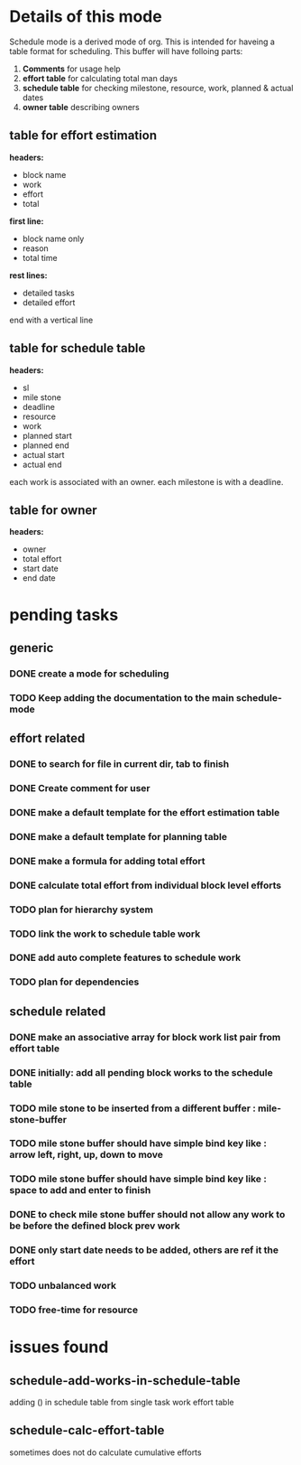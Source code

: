 * Details of this mode

Schedule mode is a derived mode of org. This is intended for haveing
a table format for scheduling. This buffer will have folloing parts:
1. *Comments* for usage help
2. *effort table* for calculating total man days
3. *schedule table* for checking milestone, resource, work, planned & actual dates
4. *owner table* describing owners

** table for effort estimation
*headers:*
- block name
- work
- effort
- total

*first line:*
- block name only
- reason
- total time

*rest lines:*
- detailed tasks
- detailed effort

end with a vertical line

** table for schedule table
*headers:*
- sl
- mile stone
- deadline
- resource
- work
- planned start
- planned end
- actual start
- actual end

each work is associated with an owner. each milestone is with a deadline.

** table for owner
*headers:*
- owner
- total effort
- start date
- end date

* pending tasks
** generic
*** DONE create a mode for scheduling
*** TODO Keep adding the documentation to the main schedule-mode
** effort related
*** DONE to search for file in current dir, tab to finish
*** DONE Create comment for user
*** DONE make a default template for the effort estimation table
*** DONE make a default template for planning table
*** DONE make a formula for adding total effort
*** DONE calculate total effort from individual block level efforts
*** TODO plan for hierarchy system
*** TODO link the work to schedule table work
*** DONE add auto complete features to schedule work
*** TODO plan for dependencies
** schedule related
*** DONE make an associative array for block work list pair from effort table
*** DONE initially: add all pending block works to the schedule table
*** TODO mile stone to be inserted from a different buffer : mile-stone-buffer
*** TODO mile stone buffer should have simple bind key like : arrow left, right, up, down to move
*** TODO mile stone buffer should have simple bind key like : space to add and enter to finish
*** DONE to check mile stone buffer should not allow any work to be before the defined block prev work
*** DONE only start date needs to be added, others are ref it the effort
*** TODO unbalanced work
*** TODO free-time for resource


* issues found
** schedule-add-works-in-schedule-table
adding () in schedule table from single task work effort table
** schedule-calc-effort-table
sometimes does not do calculate cumulative efforts


